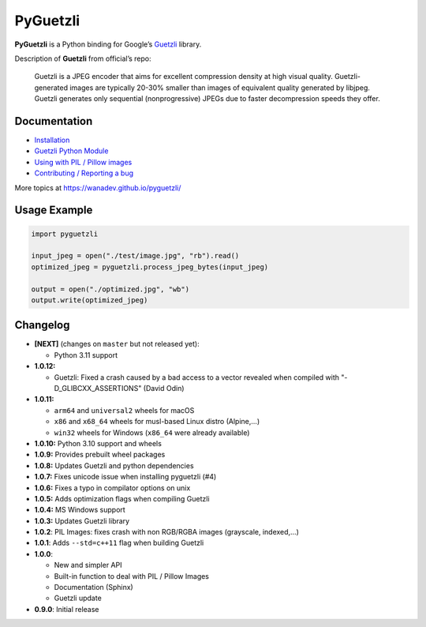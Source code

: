PyGuetzli
=========

|Github| |Discord| |PYPI Version| |Build Status| |License|

**PyGuetzli** is a Python binding for Google’s
`Guetzli <https://github.com/google/guetzli>`__ library.

Description of **Guetzli** from official’s repo:

   Guetzli is a JPEG encoder that aims for excellent compression density
   at high visual quality. Guetzli-generated images are typically 20-30%
   smaller than images of equivalent quality generated by libjpeg.
   Guetzli generates only sequential (nonprogressive) JPEGs due to
   faster decompression speeds they offer.


Documentation
-------------

* `Installation <https://wanadev.github.io/pyguetzli/install.html>`_
* `Guetzli Python Module <https://wanadev.github.io/pyguetzli/guetzli.html>`_
* `Using with PIL / Pillow images <https://wanadev.github.io/pyguetzli/pil_image.html>`_
* `Contributing / Reporting a bug <https://wanadev.github.io/pyguetzli/contributing.html>`_

More topics at https://wanadev.github.io/pyguetzli/


Usage Example
-------------

.. code-block:: python

   import pyguetzli

   input_jpeg = open("./test/image.jpg", "rb").read()
   optimized_jpeg = pyguetzli.process_jpeg_bytes(input_jpeg)

   output = open("./optimized.jpg", "wb")
   output.write(optimized_jpeg)


Changelog
---------

* **[NEXT]** (changes on ``master`` but not released yet):

  * Python 3.11 support

* **1.0.12:**

  * Guetzli: Fixed a crash caused by a bad access to a vector revealed when
    compiled with "-D_GLIBCXX_ASSERTIONS" (David Odin)

* **1.0.11:**

  * ``arm64`` and ``universal2`` wheels for macOS
  * ``x86`` and ``x68_64`` wheels for musl-based Linux distro (Alpine,...)
  * ``win32`` wheels for Windows (``x86_64`` were already available)

* **1.0.10:** Python 3.10 support and wheels
* **1.0.9:** Provides prebuilt wheel packages
* **1.0.8:** Updates Guetzli and python dependencies
* **1.0.7:** Fixes unicode issue when installing pyguetzli (#4)
* **1.0.6:** Fixes a typo in compilator options on unix
* **1.0.5:** Adds optimization flags when compiling Guetzli
* **1.0.4:** MS Windows support
* **1.0.3:** Updates Guetzli library
* **1.0.2**: PIL Images: fixes crash with non RGB/RGBA images
  (grayscale, indexed,…)
* **1.0.1**: Adds ``--std=c++11`` flag when building Guetzli
* **1.0.0**:

  * New and simpler API
  * Built-in function to deal with PIL / Pillow Images
  * Documentation (Sphinx)
  * Guetzli update

* **0.9.0**: Initial release


.. |Github| image:: https://img.shields.io/github/stars/wanadev/pyguetzli?label=Github&logo=github
   :target: https://github.com/wanadev/pyguetzli
.. |Discord| image:: https://img.shields.io/badge/chat-Discord-8c9eff?logo=discord&logoColor=ffffff
   :target: https://discord.gg/BmUkEdMuFp
.. |PYPI Version| image:: https://img.shields.io/pypi/v/pyguetzli.svg
   :target: https://pypi.python.org/pypi/pyguetzli
.. |Build Status| image:: https://github.com/wanadev/pyguetzli/actions/workflows/python-ci.yml/badge.svg
   :target: https://github.com/wanadev/pyguetzli/actions
.. |License| image:: https://img.shields.io/pypi/l/pyguetzli.svg
   :target: https://github.com/wanadev/pyguetzli/blob/master/LICENSE
